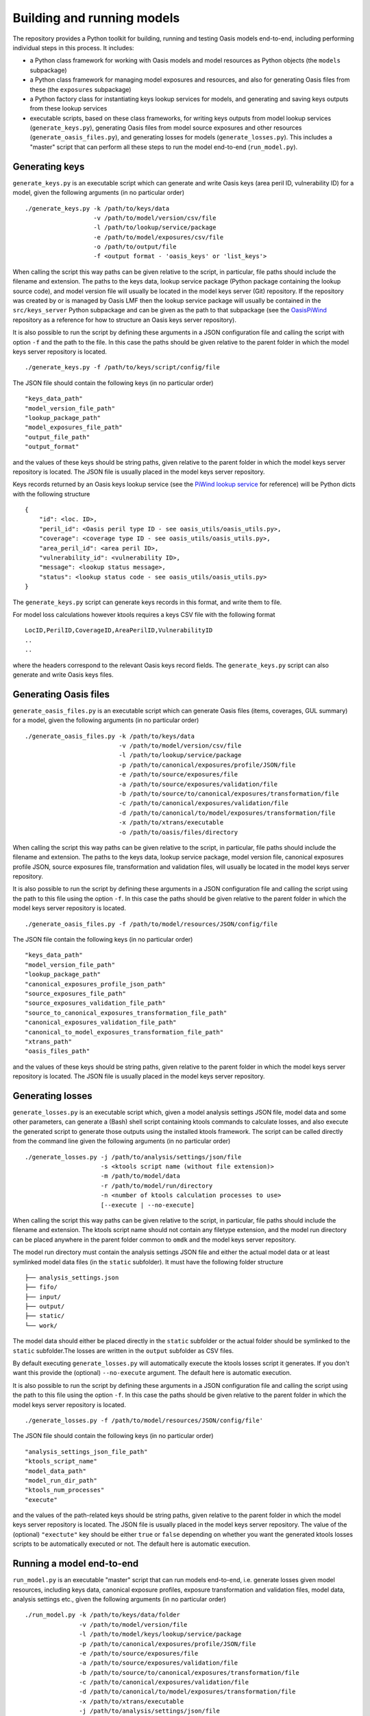 Building and running models
===========================

The repository provides a Python toolkit for building, running and
testing Oasis models end-to-end, including performing individual steps
in this process. It includes:

-  a Python class framework for working with Oasis models and model
   resources as Python objects (the ``models`` subpackage)
-  a Python class framework for managing model exposures and resources,
   and also for generating Oasis files from these (the ``exposures``
   subpackage)
-  a Python factory class for instantiating keys lookup services for
   models, and generating and saving keys outputs from these lookup
   services
-  executable scripts, based on these class frameworks, for writing keys
   outputs from model lookup services (``generate_keys.py``), generating
   Oasis files from model source exposures and other resources
   (``generate_oasis_files.py``), and generating losses for models
   (``generate_losses.py``). This includes a "master" script that can
   perform all these steps to run the model end-to-end
   (``run_model.py``).

Generating keys
---------------

``generate_keys.py`` is an executable script which can generate and
write Oasis keys (area peril ID, vulnerability ID) for a model, given
the following arguments (in no particular order)

::

    ./generate_keys.py -k /path/to/keys/data
                       -v /path/to/model/version/csv/file
                       -l /path/to/lookup/service/package
                       -e /path/to/model/exposures/csv/file
                       -o /path/to/output/file
                       -f <output format - 'oasis_keys' or 'list_keys'>

When calling the script this way paths can be given relative to the
script, in particular, file paths should include the filename and
extension. The paths to the keys data, lookup service package (Python
package containing the lookup source code), and model version file will
usually be located in the model keys server (Git) repository. If the
repository was created by or is managed by Oasis LMF then the lookup
service package will usually be contained in the ``src/keys_server``
Python subpackage and can be given as the path to that subpackage (see
the `OasisPiWind <https://github.com/OasisLMF/OasisPiWind>`_ repository
as a reference for how to structure an Oasis keys server repository).

It is also possible to run the script by defining these arguments in a
JSON configuration file and calling the script with option ``-f`` and
the path to the file. In this case the paths should be given relative to
the parent folder in which the model keys server repository is located.

::

    ./generate_keys.py -f /path/to/keys/script/config/file

The JSON file should contain the following keys (in no particular order)

::

    "keys_data_path"
    "model_version_file_path"
    "lookup_package_path"
    "model_exposures_file_path"
    "output_file_path"
    "output_format"

and the values of these keys should be string paths, given relative to
the parent folder in which the model keys server repository is located.
The JSON file is usually placed in the model keys server repository.

Keys records returned by an Oasis keys lookup service (see the `PiWind lookup service <https://github.com/OasisLMF/OasisPiWind/blob/master/src/keys_server/PiWindKeysLookup.py>`_
for reference) will be Python dicts with the following structure

::

    {
        "id": <loc. ID>,
        "peril_id": <Oasis peril type ID - see oasis_utils/oasis_utils.py>,
        "coverage": <coverage type ID - see oasis_utils/oasis_utils.py>,
        "area_peril_id": <area peril ID>,
        "vulnerability_id": <vulnerability ID>,
        "message": <lookup status message>,
        "status": <lookup status code - see oasis_utils/oasis_utils.py>
    }

The ``generate_keys.py`` script can generate keys records in this
format, and write them to file.

For model loss calculations however ktools requires a keys CSV file with
the following format

::

    LocID,PerilID,CoverageID,AreaPerilID,VulnerabilityID
    ..
    ..

where the headers correspond to the relevant Oasis keys record fields.
The ``generate_keys.py`` script can also generate and write Oasis keys files.

Generating Oasis files
----------------------

``generate_oasis_files.py`` is an executable script which can generate
Oasis files (items, coverages, GUL summary) for a model, given the
following arguments (in no particular order)

::

    ./generate_oasis_files.py -k /path/to/keys/data
                              -v /path/to/model/version/csv/file
                              -l /path/to/lookup/service/package
                              -p /path/to/canonical/exposures/profile/JSON/file
                              -e /path/to/source/exposures/file
                              -a /path/to/source/exposures/validation/file
                              -b /path/to/source/to/canonical/exposures/transformation/file
                              -c /path/to/canonical/exposures/validation/file
                              -d /path/to/canonical/to/model/exposures/transformation/file
                              -x /path/to/xtrans/executable
                              -o /path/to/oasis/files/directory

When calling the script this way paths can be given relative to the
script, in particular, file paths should include the filename and
extension. The paths to the keys data, lookup service package, model
version file, canonical exposures profile JSON, source exposures file,
transformation and validation files, will usually be located in the
model keys server repository.

It is also possible to run the script by defining these arguments in a
JSON configuration file and calling the script using the path to this
file using the option ``-f``. In this case the paths should be given
relative to the parent folder in which the model keys server repository
is located.

::

    ./generate_oasis_files.py -f /path/to/model/resources/JSON/config/file

The JSON file contain the following keys (in no particular order)

::

    "keys_data_path"
    "model_version_file_path"
    "lookup_package_path"
    "canonical_exposures_profile_json_path"
    "source_exposures_file_path"
    "source_exposures_validation_file_path"
    "source_to_canonical_exposures_transformation_file_path"
    "canonical_exposures_validation_file_path"
    "canonical_to_model_exposures_transformation_file_path"
    "xtrans_path"
    "oasis_files_path"

and the values of these keys should be string paths, given relative to
the parent folder in which the model keys server repository is located.
The JSON file is usually placed in the model keys server repository.

Generating losses
-----------------

``generate_losses.py`` is an executable script which, given a model
analysis settings JSON file, model data and some other parameters, can
generate a (Bash) shell script containing ktools commands to calculate
losses, and also execute the generated script to generate those outputs
using the installed ktools framework. The script can be called directly
from the command line given the following arguments (in no particular
order)

::

    ./generate_losses.py -j /path/to/analysis/settings/json/file
                         -s <ktools script name (without file extension)>
                         -m /path/to/model/data
                         -r /path/to/model/run/directory
                         -n <number of ktools calculation processes to use>
                         [--execute | --no-execute]

When calling the script this way paths can be given relative to the
script, in particular, file paths should include the filename and
extension. The ktools script name should not contain any filetype
extension, and the model run directory can be placed anywhere in the
parent folder common to ``omdk`` and the model keys server repository.

The model run directory must contain the analysis settings JSON file and
either the actual model data or at least symlinked model data files (in
the ``static`` subfolder). It must have the following folder structure

::

    ├── analysis_settings.json
    ├── fifo/
    ├── input/
    ├── output/
    ├── static/
    └── work/

The model data should either be placed directly in the ``static``
subfolder or the actual folder should be symlinked to the ``static``
subfolder.The losses are written in the ``output`` subfolder as CSV
files.

By default executing ``generate_losses.py`` will automatically execute
the ktools losses script it generates. If you don't want this provide
the (optional) ``--no-execute`` argument. The default here is automatic
execution.

It is also possible to run the script by defining these arguments in a
JSON configuration file and calling the script using the path to this
file using the option ``-f``. In this case the paths should be given
relative to the parent folder in which the model keys server repository
is located.

::

    ./generate_losses.py -f /path/to/model/resources/JSON/config/file'

The JSON file should contain the following keys (in no particular order)

::

    "analysis_settings_json_file_path"
    "ktools_script_name"
    "model_data_path"
    "model_run_dir_path"
    "ktools_num_processes"
    "execute"

and the values of the path-related keys should be string paths, given
relative to the parent folder in which the model keys server repository
is located. The JSON file is usually placed in the model keys server
repository. The value of the (optional) ``"exectute"`` key should be
either ``true`` or ``false`` depending on whether you want the generated
ktools losses scripts to be automatically executed or not. The default
here is automatic execution.

Running a model end-to-end
--------------------------

``run_model.py`` is an executable "master" script that can run models
end-to-end, i.e. generate losses given model resources, including keys
data, canonical exposure profiles, exposure transformation and
validation files, model data, analysis settings etc., given the
following arguments (in no particular order)

::

    ./run_model.py -k /path/to/keys/data/folder
                   -v /path/to/model/version/file
                   -l /path/to/model/keys/lookup/service/package
                   -p /path/to/canonical/exposures/profile/JSON/file
                   -e /path/to/source/exposures/file
                   -a /path/to/source/exposures/validation/file
                   -b /path/to/source/to/canonical/exposures/transformation/file
                   -c /path/to/canonical/exposures/validation/file
                   -d /path/to/canonical/to/model/exposures/transformation/file
                   -x /path/to/xtrans/executable
                   -j /path/to/analysis/settings/json/file
                   -s <ktools script name (without file extension)>
                   -m /path/to/model/data
                   -r /path/to/model/run/directory
                   -n <number of ktools calculation processes to use>

When calling the script this way paths can be given relative to the
script, in particular, file paths should include the filename and
extension. The paths to the keys data, lookup service package, model
version file, canonical exposures profile JSON, source exposures file,
transformation and validation files, and analysis settings JSON file,
will usually be located in the model keys server repository. The ktools
script name should not contain any filetype extension, and the model run
directory can be placed anywhere in the parent folder common to ``omdk``
and the model keys server repository.

It is also possible to run the script by defining these arguments in a
JSON configuration file and calling the script using the path to this
file using the option ``-f``. In this case the paths should be given
relative to the parent folder in which the model keys server repository
is located.

::

    ./run_model.py -f /path/to/model/resources/JSON/config/file'

The JSON file should contain the following keys (in no particular order)

::

    "keys_data_path"
    "model_version_file_path"
    "lookup_package_path"
    "canonical_exposures_profile_json_path"
    "source_exposures_file_path"
    "source_exposures_validation_file_path"
    "source_to_canonical_exposures_transformation_file_path"
    "canonical_exposures_validation_file_path"
    "canonical_to_model_exposures_transformation_file_path"
    "xtrans_path"
    "analysis_settings_json_file_path"
    "ktools_script_name"
    "model_data_path"
    "model_run_dir_path"
    "ktools_num_processes"

and the values of the path-related keys should be string paths, given
relative to the parent folder in which the model keys server repository
is located. The JSON file is usually placed in the model keys server
repository.

**NOTE**: For a given model the JSON script configuration files for
``generate_oasis_files.py``, ``generate_losses.py`` and ``run_model.py``
should complement each other, so you can run any of these scripts
against a single master script configuration file.

As an example, this is the master script configuration file for PiWind

::

    {
        "model_data_path": "OasisPiWind/model_data/PiWind",
        "keys_data_path": "OasisPiWind/keys_data/PiWind",
        "model_version_file_path": "OasisPiWind/keys_data/PiWind/ModelVersion.csv", 
        "lookup_package_path": "OasisPiWind/src/keys_server",
        "canonical_exposures_profile_json_path": "OasisPiWind/oasislmf-piwind-canonical-profile.json",
        "source_exposures_file_path": "OasisPiWind/tests/data/SourceLocPiWind.csv",
        "source_exposures_validation_file_path": "OasisPiWind/flamingo/PiWind/Files/ValidationFiles/Generic_Windstorm_SourceLoc.xsd",
        "source_to_canonical_exposures_transformation_file_path": "OasisPiWind/flamingo/PiWind/Files/TransformationFiles/MappingMapToGeneric_Windstorm_CanLoc_A.xslt",
        "canonical_exposures_validation_file_path": "OasisPiWind/flamingo/PiWind/Files/ValidationFiles/Generic_Windstorm_CanLoc_B.xsd",
        "canonical_to_model_exposures_transformation_file_path": "OasisPiWind/flamingo/PiWind/Files/TransformationFiles/MappingMapTopiwind_modelloc.xslt",
        "xtrans_path": "omdk/xtrans/xtrans.exe",
        "oasis_files_path": "omdk/tests/data/oasislmf-piwind-0.0.0.1",
        "model_run_dir_path": "omdk/tests/data/oasislmf-piwind-0.0.0.1",
        "analysis_settings_json_file_path": "OasisPiWind/analysis_settings.json",
        "ktools_script_name": "run_ktools",
        "ktools_num_processes": 2
    }

It can also be obtained from `https://github.com/OasisLMF/OasisPiWind/blob/master/mdk-oasislmf-piwind.json <https://github.com/OasisLMF/OasisPiWind/blob/master/mdk-oasislmf-piwind.json>`_.